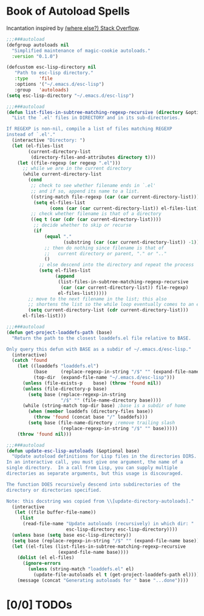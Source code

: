 #+STARTUP: content
* Book of Autoload Spells

Incantation inspired by [[http://stackoverflow.com/questions/4189159/emacs23-elisp-how-to-properly-autoload-this-library/4189794#4189794][(where else?) Stack Overflow]].

#+NAME: variable declared with defcustom
#+BEGIN_SRC emacs-lisp :tangle update-autoloads.el
  ;;;###autoload
  (defgroup autoloads nil
    "Simplified maintenance of magic-cookie autoloads."
    :version "0.1.0")

  (defcustom esc-lisp-directory nil
     "Path to esc-lisp directory."
     :type    'file
     :options '("~/.emacs.d/esc-lisp")
     :group   'autoloads)
  (setq esc-lisp-directory "~/.emacs.d/esc-lisp")
#+END_SRC

#+NAME: recursively find .el files
#+BEGIN_SRC emacs-lisp :tangle update-autoloads.el
  ;;;###autoload
  (defun list-files-in-subtree-matching-regexp-recursive (directory &optional regexp)
    "List the `.el' files in DIRECTORY and in its sub-directories.

  If REGEXP is non-nil, compile a list of files matching REGEXP
  instead of `.el'."
    (interactive "Directory: ")
    (let (el-files-list
          (current-directory-list
           (directory-files-and-attributes directory t)))
      (let ((file-regexp (or regexp ".el")))
        ;; while we are in the current directory
        (while current-directory-list
          (cond
           ;; check to see whether filename ends in `.el'
           ;; and if so, append its name to a list.
           ((string-match file-regexp (car (car current-directory-list)))
            (setq el-files-list
                  (cons (car (car current-directory-list)) el-files-list)))
           ;; check whether filename is that of a directory
           ((eq t (car (cdr (car current-directory-list))))
            ;; decide whether to skip or recurse
            (if
                (equal "."
                       (substring (car (car current-directory-list)) -1))
                ;; then do nothing since filename is that of
                ;;   current directory or parent, "." or ".."
                ()
              ;; else descend into the directory and repeat the process
              (setq el-files-list
                    (append
                     (list-files-in-subtree-matching-regexp-recursive
                      (car (car current-directory-list)) file-regexp)
                     el-files-list)))))
          ;; move to the next filename in the list; this also
          ;; shortens the list so the while loop eventually comes to an end
          (setq current-directory-list (cdr current-directory-list)))
        el-files-list)))
#+END_SRC

#+NAME: find the nearest loaddefs.el file to pwd
#+BEGIN_SRC emacs-lisp :tangle update-autoloads.el
  ;;;###autoload
  (defun get-project-loaddefs-path (base)
    "Return the path to the closest loaddefs.el file relative to BASE.

  Only query this defun with BASE as a subdir of ~/.emacs.d/esc-lisp."
    (interactive)
    (catch 'found
      (let ((loaddefs "loaddefs.el")
            (base     (replace-regexp-in-string "/$" "" (expand-file-name base)))
            (top-dir  (expand-file-name "~/.emacs.d/esc-lisp")))
        (unless (file-exists-p    base) (throw 'found nil))
        (unless (file-directory-p base)
          (setq base (replace-regexp-in-string
                      "/$" "" (file-name-directory base))))
        (while (string-match top-dir base) ;base is a subdir of home
          (when (member loaddefs (directory-files base))
            (throw 'found (concat base "/" loaddefs)))
          (setq base (file-name-directory ;remove trailing slash
                      (replace-regexp-in-string "/$" "" base)))))
      (throw 'found nil)))
#+END_SRC

#+NAME: Verse of autoload Black Magic
#+BEGIN_SRC emacs-lisp :tangle update-autoloads.el
  ;;;###autoload
  (defun update-esc-lisp-autoloads (&optional base)
    "Update autoload definitions for Lisp files in the directories DIRS.
  In an interactive call, you must give one argument, the name of a
  single directory.  In a call from Lisp, you can supply multiple
  directories as separate arguments, but this usage is discouraged.

  The function DOES recursively descend into subdirectories of the
  directory or directories specified.

  Note: this docstring was copied from \\[update-directory-autoloads]."
    (interactive
     (let ((file buffer-file-name))
       (list
        (read-file-name "Update autoloads (recursively) in which dir: "
                        esc-lisp-directory esc-lisp-directory))))
    (unless base (setq base esc-lisp-directory))
    (setq base (replace-regexp-in-string "/$" "" (expand-file-name base)))
    (let ((el-files (list-files-in-subtree-matching-regexp-recursive
                     (expand-file-name base))))
      (dolist (el el-files)
        (ignore-errors
          (unless (string-match "loaddefs.el" el)
            (update-file-autoloads el t (get-project-loaddefs-path el)))))
      (message (concat "Generating autoloads for " base "...done"))))
#+END_SRC

* [0/0] TODOs
